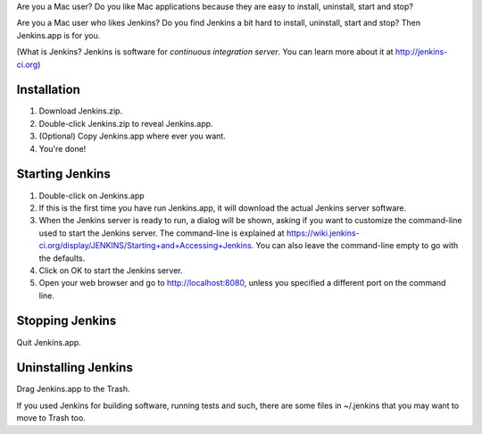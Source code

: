 Are you a Mac user? Do you like Mac applications because they are easy to install, uninstall, start and stop?

Are you a Mac user who likes Jenkins? Do you find Jenkins a bit hard to install, uninstall, start and stop? Then Jenkins.app is for you.

(What is Jenkins? Jenkins is software for *continuous integration server*. You can learn more about it at http://jenkins-ci.org)

Installation
=======

1. Download Jenkins.zip.
2. Double-click Jenkins.zip to reveal Jenkins.app.
3. (Optional) Copy Jenkins.app where ever you want.
4. You're done!

Starting Jenkins
==========

1. Double-click on Jenkins.app
2. If this is the first time you have run Jenkins.app, it will download the actual Jenkins server software.
3. When the Jenkins server is ready to run, a dialog will be shown, asking if you want to customize the command-line used to start the Jenkins server. The command-line is explained at https://wiki.jenkins-ci.org/display/JENKINS/Starting+and+Accessing+Jenkins. You can also leave the command-line empty to go with the defaults.
4. Click on OK to start the Jenkins server.
5. Open your web browser and go to http://localhost:8080, unless you specified a different port on the command line.

Stopping Jenkins
===========

Quit Jenkins.app. 

Uninstalling Jenkins
=============

Drag Jenkins.app to the Trash.

If you used Jenkins for building software, running tests and such, there are some files in ~/.jenkins that you may want to move to Trash too.
